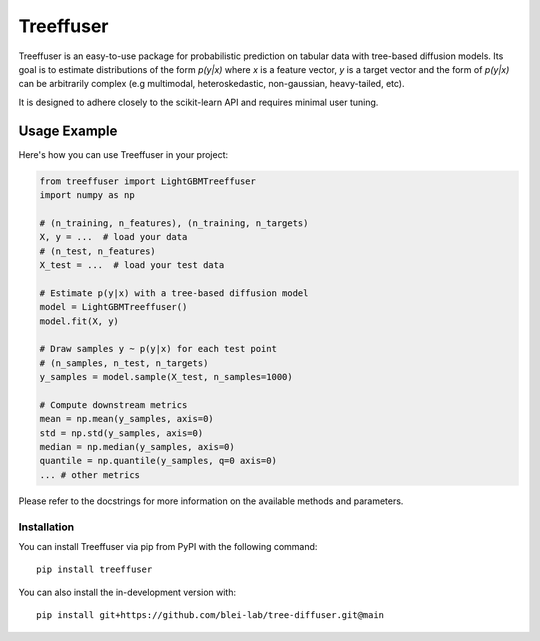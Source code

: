 ====================
Treeffuser
====================

Treeffuser is an easy-to-use package for probabilistic prediction on tabular data with tree-based diffusion models.
Its goal is to estimate distributions of the form `p(y|x)` where `x` is a feature vector, `y` is a target vector
and the form of `p(y|x)` can be arbitrarily complex (e.g multimodal, heteroskedastic, non-gaussian, heavy-tailed, etc).

It is designed to adhere closely to the scikit-learn API and requires minimal user tuning.

Usage Example
-------------

Here's how you can use Treeffuser in your project:

.. code-block:: python

    from treeffuser import LightGBMTreeffuser
    import numpy as np

    # (n_training, n_features), (n_training, n_targets)
    X, y = ...  # load your data
    # (n_test, n_features)
    X_test = ...  # load your test data

    # Estimate p(y|x) with a tree-based diffusion model
    model = LightGBMTreeffuser()
    model.fit(X, y)

    # Draw samples y ~ p(y|x) for each test point
    # (n_samples, n_test, n_targets)
    y_samples = model.sample(X_test, n_samples=1000)

    # Compute downstream metrics
    mean = np.mean(y_samples, axis=0)
    std = np.std(y_samples, axis=0)
    median = np.median(y_samples, axis=0)
    quantile = np.quantile(y_samples, q=0 axis=0)
    ... # other metrics

Please refer to the docstrings for more information on the available methods and parameters.

Installation
============

You can install Treeffuser via pip from PyPI with the following command::

    pip install treeffuser

You can also install the in-development version with::

    pip install git+https://github.com/blei-lab/tree-diffuser.git@main